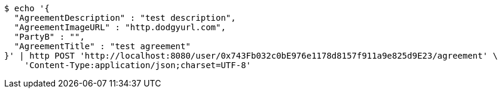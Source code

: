 [source,bash]
----
$ echo '{
  "AgreementDescription" : "test description",
  "AgreementImageURL" : "http.dodgyurl.com",
  "PartyB" : "",
  "AgreementTitle" : "test agreement"
}' | http POST 'http://localhost:8080/user/0x743Fb032c0bE976e1178d8157f911a9e825d9E23/agreement' \
    'Content-Type:application/json;charset=UTF-8'
----